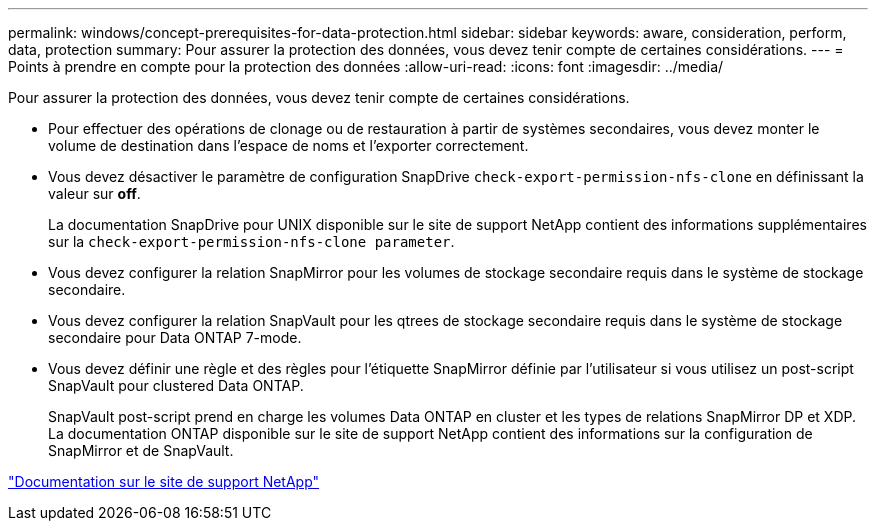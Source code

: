 ---
permalink: windows/concept-prerequisites-for-data-protection.html 
sidebar: sidebar 
keywords: aware, consideration, perform, data, protection 
summary: Pour assurer la protection des données, vous devez tenir compte de certaines considérations. 
---
= Points à prendre en compte pour la protection des données
:allow-uri-read: 
:icons: font
:imagesdir: ../media/


[role="lead"]
Pour assurer la protection des données, vous devez tenir compte de certaines considérations.

* Pour effectuer des opérations de clonage ou de restauration à partir de systèmes secondaires, vous devez monter le volume de destination dans l'espace de noms et l'exporter correctement.
* Vous devez désactiver le paramètre de configuration SnapDrive `check-export-permission-nfs-clone` en définissant la valeur sur *off*.
+
La documentation SnapDrive pour UNIX disponible sur le site de support NetApp contient des informations supplémentaires sur la `check-export-permission-nfs-clone parameter`.

* Vous devez configurer la relation SnapMirror pour les volumes de stockage secondaire requis dans le système de stockage secondaire.
* Vous devez configurer la relation SnapVault pour les qtrees de stockage secondaire requis dans le système de stockage secondaire pour Data ONTAP 7-mode.
* Vous devez définir une règle et des règles pour l'étiquette SnapMirror définie par l'utilisateur si vous utilisez un post-script SnapVault pour clustered Data ONTAP.
+
SnapVault post-script prend en charge les volumes Data ONTAP en cluster et les types de relations SnapMirror DP et XDP. La documentation ONTAP disponible sur le site de support NetApp contient des informations sur la configuration de SnapMirror et de SnapVault.



http://mysupport.netapp.com/["Documentation sur le site de support NetApp"^]
